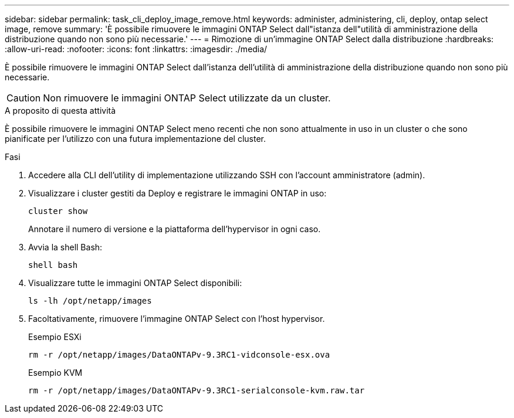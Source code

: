 ---
sidebar: sidebar 
permalink: task_cli_deploy_image_remove.html 
keywords: administer, administering, cli, deploy, ontap select image, remove 
summary: 'È possibile rimuovere le immagini ONTAP Select dall"istanza dell"utilità di amministrazione della distribuzione quando non sono più necessarie.' 
---
= Rimozione di un'immagine ONTAP Select dalla distribuzione
:hardbreaks:
:allow-uri-read: 
:nofooter: 
:icons: font
:linkattrs: 
:imagesdir: ./media/


[role="lead"]
È possibile rimuovere le immagini ONTAP Select dall'istanza dell'utilità di amministrazione della distribuzione quando non sono più necessarie.


CAUTION: Non rimuovere le immagini ONTAP Select utilizzate da un cluster.

.A proposito di questa attività
È possibile rimuovere le immagini ONTAP Select meno recenti che non sono attualmente in uso in un cluster o che sono pianificate per l'utilizzo con una futura implementazione del cluster.

.Fasi
. Accedere alla CLI dell'utility di implementazione utilizzando SSH con l'account amministratore (admin).
. Visualizzare i cluster gestiti da Deploy e registrare le immagini ONTAP in uso:
+
`cluster show`

+
Annotare il numero di versione e la piattaforma dell'hypervisor in ogni caso.

. Avvia la shell Bash:
+
`shell bash`

. Visualizzare tutte le immagini ONTAP Select disponibili:
+
`ls -lh /opt/netapp/images`

. Facoltativamente, rimuovere l'immagine ONTAP Select con l'host hypervisor.
+
[role="tabbed-block"]
====
.Esempio ESXi
--
[source, asciidoc]
----
rm -r /opt/netapp/images/DataONTAPv-9.3RC1-vidconsole-esx.ova
----
--
.Esempio KVM
--
[source, asciidoc]
----
rm -r /opt/netapp/images/DataONTAPv-9.3RC1-serialconsole-kvm.raw.tar
----
--
====

